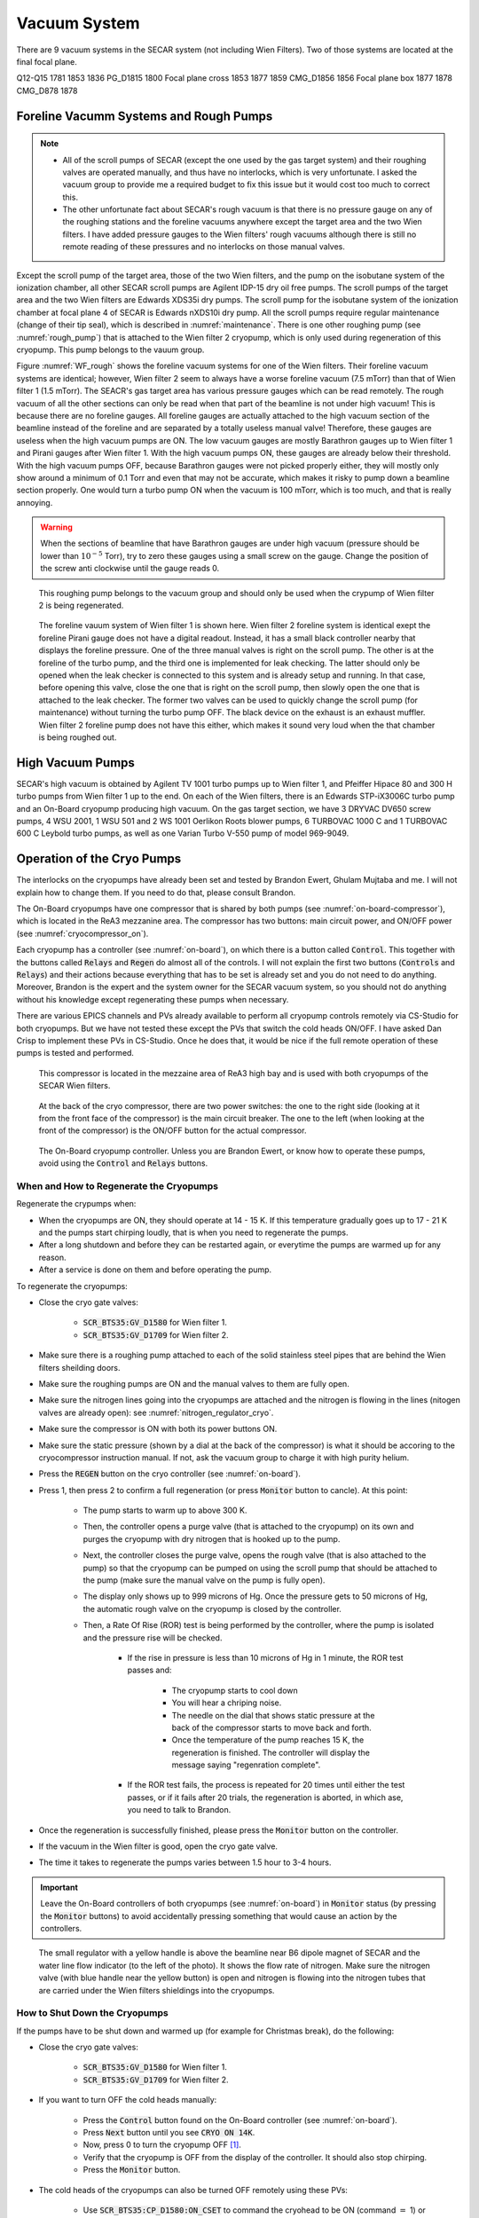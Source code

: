 
Vacuum System
=============

There are 9 vacuum systems in the SECAR system (not including Wien Filters). Two of those systems are located at the final focal plane.

.. list-table:: Title
   :widths: 25 15 15 15 15 15 
   :header-rows: 1

   * - Magnets included	
     - Upstream gate valve (BGV_D)	
     - Downstream gate valve (BGV_D)	
     - Turbo pump (TMP_D)	
     - Pirani /Baratron gauges
     - Cold Cathode gauges (CCG_D)
   * - B1-B2
     - 1483
     - 1515
     - 1497
     - CMG_D1509
     - 1509
   * - B1-B2 (spare)
     - 
     - 
     - 1498		
   * - Hex1-Q3
     - 1515
     - 1529
     - 1515
     - CMG_D1515
     - 1515
   * - Q4-Q6
     - 1529
     - 1575
     - 1568
     - CMG_D1562
     - 1552 and 1562
   * - Q7, WF1, Hex3
     - 1575
     - 1617
     - 1612
     - PG_D1612
     - 1612
   * - Oct1-B6
     - 1617
     - 1685
     - 1638
     - PG_D1658
     - 1658
   * - Q10-Q11
     - 1685
     - 1704
     - 1688
     - PG_D1697
     - 1697
   * - WF2
     - 1704
     - 1741
     - 
     - PG_D1741
     - 1741
   * - DL29 (removable section)
     - 1741
     - 1781
     - 1773
     - PG_D1773
     - 1773

Q12-Q15	1781	1853	1836	PG_D1815	1800
Focal plane cross	1853	1877	1859	CMG_D1856	1856
Focal plane box	1877		1878	CMG_D878	1878


Foreline Vacumm Systems and Rough Pumps
---------------------------------------

.. note::

   - All of the scroll pumps of SECAR (except the one used by the gas target system) and their roughing valves are operated manually, and thus have no interlocks, which is very unfortunate. I asked the vacuum group to provide me a required budget to fix this issue but it would cost too much to correct this. 
   - The other unfortunate fact about SECAR's rough vacuum is that there is no pressure gauge on any of the roughing stations and the foreline vacuums anywhere except the target area and the two Wien filters. I have added pressure gauges to the Wien filters' rough vacuums although there is still no remote reading of these pressures and no interlocks on those manual valves.

Except the scroll pump of the target area, those of the two Wien filters, and the pump on the isobutane system of the ionization chamber, all other SECAR scroll pumps are Agilent IDP-15 dry oil free pumps. The scroll pumps of the target area and the two Wien filters are Edwards XDS35i dry pumps. The scroll pump for the isobutane system of the ionization chamber at focal plane 4 of SECAR is Edwards nXDS10i dry pump. All the scroll pumps require regular maintenance (change of their tip seal), which is described in :numref:`maintenance`. There is one other roughing pump (see :numref:`rough_pump`) that is attached to the Wien filter 2 cryopump, which is only used during regeneration of this cryopump. This pump belongs to the vauum group.

Figure :numref:`WF_rough` shows the foreline vacuum systems for one of the Wien filters. Their foreline vacuum systems are identical; however, Wien filter 2 seem to always have a worse foreline vacuum (7.5 mTorr) than that of Wien filter 1 (1.5 mTorr). The SEACR's gas target area has various pressure gauges which can be read remotely. The rough vacuum of all the other sections can only be read when that part of the beamline is not under high vacuum! This is because there are no foreline gauges. All foreline gauges are actually attached to the high vacuum section of the beamline instead of the foreline and are separated by a totally useless manual valve! Therefore, these gauges are useless when the high vacuum pumps are ON. The low vacuum gauges are mostly Barathron gauges up to Wien filter 1 and Pirani gauges after Wien filter 1. With the high vacuum pumps ON, these gauges are already below their threshold. With the high vacuum pumps OFF, because Barathron gauges were not picked properly either, they will mostly only show around a minimum of 0.1 Torr and even that may not be accurate, which makes it risky to pump down a beamline section properly. One would turn a turbo pump ON when the vacuum is 100 mTorr, which is too much, and that is really annoying.

.. warning::

   When the sections of beamline that have Barathron gauges are under high vacuum (pressure should be lower than :math:`10^{-5}` Torr), try to zero these gauges using a small screw on the gauge. Change the position of the screw anti clockwise until the gauge reads 0. 

.. _rough_pump:
.. figure:: Figures/IMG_3314.jpg
   :width: 50 %

   This roughing pump belongs to the vacuum group and should only be used when the crypump of Wien filter 2 is being regenerated.

.. _WF_rough:
.. figure:: Figures/IMG_3313.jpg
   :width: 50 %

   The foreline vauum system of Wien filter 1 is shown here. Wien filter 2 foreline system is identical exept the foreline Pirani gauge does not have a digital readout. Instead, it has a small black controller nearby that displays the foreline pressure. One of the three manual valves is right on the scroll pump. The other is at the foreline of the turbo pump, and the third one is implemented for leak checking. The latter should only be opened when the leak checker is connected to this system and is already setup and running. In that case, before opening this valve, close the one that is right on the scroll pump, then slowly open the one that is attached to the leak checker. The former two valves can be used to quickly change the scroll pump (for maintenance) without turning the turbo pump OFF. The black device on the exhaust is an exhaust muffler. Wien filter 2 foreline pump does not have this either, which makes it sound very loud when the that chamber is being roughed out. 

High Vacuum Pumps
-----------------

SECAR's high vacuum is obtained by Agilent TV 1001 turbo pumps up to Wien filter 1, and Pfeiffer Hipace 80 and 300 H turbo pumps from Wien filter 1 up to the end. On each of the Wien filters, there is an Edwards STP-iX3006C turbo pump and an On-Board cryopump producing high vacuum. On the gas target section, we have 3 DRYVAC DV650 screw pumps, 4 WSU 2001, 1 WSU 501 and 2 WS 1001 Oerlikon Roots blower pumps, 6 TURBOVAC 1000 C and 1 TURBOVAC 600 C Leybold turbo pumps, as well as one Varian Turbo V-550 pump of model 969-9049.

Operation of the Cryo Pumps
---------------------------

The interlocks on the cryopumps have already been set and tested by Brandon Ewert, Ghulam Mujtaba and me. I will not explain how to change them. If you need to do that, please consult Brandon.

The On-Board cryopumps have one compressor that is shared by both pumps (see :numref:`on-board-compressor`), which is located in the ReA3 mezzanine area. The compressor has two buttons: main circuit power, and ON/OFF power (see :numref:`cryocompressor_on`).

Each cryopump has a controller (see :numref:`on-board`), on which there is a button called :code:`Control`. This together with the buttons called :code:`Relays` and :code:`Regen` do almost all of the controls. I will not explain the first two buttons (:code:`Controls` and :code:`Relays`) and their actions because everything that has to be set is already set and you do not need to do anything. Moreover, Brandon is the expert and the system owner for the SECAR vacuum system, so you should not do anything without his knowledge except regenerating these pumps when necessary.  

There are various EPICS channels and PVs already available to perform all cryopump controls remotely via CS-Studio for both cryopumps. But we have not tested these except the PVs that switch the cold heads ON/OFF. I have asked Dan Crisp to implement these PVs in CS-Studio. Once he does that, it would be nice if the full remote operation of these pumps is tested and performed.

.. _on-board-compressor:
.. figure:: Figures/IMG_3394.jpg
   :width: 50 %

   This compressor is located in the mezzaine area of ReA3 high bay and is used with both cryopumps of the SECAR Wien filters.

.. _cryocompressor_on:
.. figure:: Figures/IMG_3395.jpg
   :width: 50 %

   At the back of the cryo compressor, there are two power switches: the one to the right side (looking at it from the front face of the compressor) is the main circuit breaker. The one to the left (when looking at the front of the compressor) is the ON/OFF button for the actual compressor.

.. _on-board:
.. figure:: Figures/IMG_3393.jpg
   :width: 50 %

   The On-Board cryopump controller. Unless you are Brandon Ewert, or know how to operate these pumps, avoid using the :code:`Control` and :code:`Relays` buttons.

.. _regeneration:

When and How to Regenerate the Cryopumps
~~~~~~~~~~~~~~~~~~~~~~~~~~~~~~~~~~~~~~~~

Regenerate the crypumps when:

- When the cryopumps are ON, they should operate at 14 - 15 K. If this temperature gradually goes up to 17 - 21 K and the pumps start chirping loudly, that is when you need to regenerate the pumps. 
- After a long shutdown and before they can be restarted again, or everytime the pumps are warmed up for any reason.
- After a service is done on them and before operating the pump.

To regenerate the cryopumps:

- Close the cryo gate valves:

    - :code:`SCR_BTS35:GV_D1580` for Wien filter 1.
    - :code:`SCR_BTS35:GV_D1709` for Wien filter 2.
- Make sure there is a roughing pump attached to each of the solid stainless steel pipes that are behind the Wien filters sheilding doors.
- Make sure the roughing pumps are ON and the manual valves to them are fully open.
- Make sure the nitrogen lines going into the cryopumps are attached and the nitrogen is flowing in the lines (nitogen valves are already open): see :numref:`nitrogen_regulator_cryo`.
- Make sure the compressor is ON with both its power buttons ON.
- Make sure the static pressure (shown by a dial at the back of the compressor) is what it should be accoring to the cryocompressor instruction manual. If not, ask the vacuum group to charge it with high purity helium.
- Press the :code:`REGEN` button on the cryo controller (see :numref:`on-board`).
- Press 1, then press 2 to confirm a full regeneration (or press :code:`Monitor` button to cancle). At this point:

    - The pump starts to warm up to above 300 K.
    - Then, the controller opens a purge valve (that is attached to the cryopump) on its own and purges the cryopump with dry nitrogen that is hooked up to the pump.
    - Next, the controller closes the purge valve, opens the rough valve (that is also attached to the pump) so that the cryopump can be pumped on using the scroll pump that should be attached to the pump (make sure the manual valve on the pump is fully open).
    - The display only shows up to 999 microns of Hg. Once the pressure gets to 50 microns of Hg, the automatic rough valve on the cryopump is closed by the controller.
    - Then, a Rate Of Rise (ROR) test is being performed by the controller, where the pump is isolated and the pressure rise will be checked. 
      
        - If the rise in pressure is less than 10 microns of Hg in 1 minute, the ROR test passes and:
         
            - The cryopump starts to cool down
            - You will hear a chriping noise.
            - The needle on the dial that shows static pressure at the back of the compressor starts to move back and forth.
            - Once the temperature of the pump reaches 15 K, the regeneration is finished. The controller will display the message saying "regenration complete".
        - If the ROR test fails, the process is repeated for 20 times until either the test passes, or if it fails after 20 trials, the regeneration is aborted, in which ase, you need to talk to Brandon.
- Once the regeneration is successfully finished, please press the :code:`Monitor` button on the controller.
- If the vacuum in the Wien filter is good, open the cryo gate valve.
- The time it takes to regenerate the pumps varies between 1.5 hour to 3-4 hours.
 
.. important::

   Leave the On-Board controllers of both cryopumps (see :numref:`on-board`) in :code:`Monitor` status (by pressing the :code:`Monitor` buttons) to avoid accidentally pressing something that would cause an action by the controllers.

.. _nitrogen_regulator_cryo:
.. figure:: Figures/IMG_3397.jpg
   :width: 50 %

   The small regulator with a yellow handle is above the beamline near B6 dipole magnet of SECAR and the water line flow indicator (to the left of the photo). It shows the flow rate of nitrogen. Make sure the nitrogen valve (with blue handle near the yellow button) is open and nitrogen is flowing into the nitrogen tubes that are carried under the Wien filters shieldings into the cryopumps.

.. _shutdown_cryo:

How to Shut Down the Cryopumps
~~~~~~~~~~~~~~~~~~~~~~~~~~~~~~

If the pumps have to be shut down and warmed up (for example for Christmas break), do the following:

- Close the cryo gate valves:

    - :code:`SCR_BTS35:GV_D1580` for Wien filter 1.
    - :code:`SCR_BTS35:GV_D1709` for Wien filter 2.
- If you want to turn OFF the cold heads manually:

    - Press the :code:`Control` button found on the On-Board controller (see :numref:`on-board`).
    - Press :code:`Next` button until you see :code:`CRYO ON 14K`.
    - Now, press 0 to turn the cryopump OFF [1]_.
    - Verify that the cryopump is OFF from the display of the controller. It should also stop chirping.
    - Press the :code:`Monitor` button.
- The cold heads of the cryopumps can also be turned OFF remotely using these PVs:

    - Use :code:`SCR_BTS35:CP_D1580:ON_CSET` to command the cryohead to be ON (command :math:`=` 1) or OFF (command :math:`=` 0) for Wien filter 1.
    - Use :code:`SCR_BTS35:CP_D1709:ON_CSET` to command the cryohead to be ON (command :math:`=` 1) or OFF (command :math:`=` 0) for Wien filter 2.
    - After that, verify that the cryopump is OFF from the PVs below. It should also stop chirping:
        
        - Use :code:`SCR_BTS35:CP_D1580:ON_RSET` to read the cryohead status: ON (1) or OFF (0) for Wien filter 1.
        - Use :code:`SCR_BTS35:CP_D1709:ON_RSET` to read the cryohead status: ON (1) or OFF (0) for Wien filter 2.
- Only if you are turning both cryopumps OFF, do the following steps:

    - If both cryopumps are OFF, the needle showing the static pressure at the back of the cryo compressor should be staitionary. 
    - Turn OFF the right button shown in the :numref:`cryocompressor_on` to turn OFF the compressor.
    - Turn OFF the left button shown in the :numref:`cryocompressor_on` to turn OFF the circuit breaker.

SECAR Vacuum System
-------------------

.. |GVopen| image:: Figures/GVopen.PNG
.. |GVclose| image:: Figures/GVclose.PNG

SECAR's vacuum system has three CS-Studio pages:

- The :code:`SECAR_Layout.opi` page (see :numref:`layout`), which shows SECAR as a whole. If you turn ON the toggle button that is labelled as :code:`All` or :code:`Vacuum`, you can see the pressures along each section of the beamline.
- The :code:`Vac. by Type` page under "SECAR Global Controls" (see :numref:`css_vacuum`) shows all the gauges, status of turbo pumps (except the Wien filters turbos) and vacuum interlock status.
- The :code:`GVs` page under "SECAR Global Controls" (see :numref:`css_gvs`) shows the status and interlocks of all the gate valves.
- Dan Crisp is in the process of changing the last two pages, so by the time you read this manual, these pages may not exist anymore and they will look a whole lot more awesome than the clutter you see in :numref:`css_gvs` and :numref:`css_vacuum`.

.. _layout:
.. figure:: Figures/secar_layout.PNG
   :width: 50 %

   This CS-Studio page shows the layout of SECAR, including the vacuum status along each section of SECAR.

.. _css_vacuum:
.. figure:: Figures/vacuum.PNG
   :width: 50 %

   This CS-Studio page shows the status of turbo pumps and gauges along the SECAR beamline.

.. _css_gvs:
.. figure:: Figures/GV.PNG
   :width: 50 %

   This CS-Studio page shows the status of the gate valves and the vacuum interlocks on them.

Generally speaking:

- The beamline gate valves can be opened/closed from the :code:`GVs` page by clicking on Open/Close buttons. If a gate valve is closed, the indicator shows |GVclose| and if it is open, the indicator shows |GVopen|. If a gate valve cannot be opened, it is because there is some interlock that does not allow it to open: for example vacuum on one side is not good enough. Once, the condition that has tripped the interlock is satisfied (for example, by pumping down the section), you need to clear the PLC latch by resetting the corresponding gauge that has tripped the interlock.
- The gauges can be reset by clicking on the small toggle button near "LTCH" (latch) found in the :code:`Vac. by Type` page.
- The gauges can be turned ON/OFF by the same toggle button discussed above.
- The turbo pumps can be turned ON/OFF and be reset using the :code:`Vac. by Type` page.  
- The Wien filter vacuum system is described in :numref:`Wien_filters_vacuum`.
- :code:`CCG` is a cold cathode gauge.
- :code:`PG` is a Pirani gauge.
- :code:`BGV` is a beamline gate valve.
- :code:`TGV` is a turbo gate valve: there are only two of these in the entire SECAR and those are on the Wien filters.
- :code:`RV` is a roughing valve: there are also only two of these in the entire SECAR and those are on the Wien filters.
- Agilent turbo pumps have a feature that is called "soft start". This can be turned ON/OFF from the :code:`Vac. by Type` page. If it is turned ON, it takes a longer time to turn an Agilent turbo pump ON/OFF because the speed goes up/down in steps, and there is a certain amount of time spent in each step.   

Venting Beamline
~~~~~~~~~~~~~~~~

To vent the SECAR beamline sections:

- Make sure both beamline gate valves immediately up- and downstream the section to be vented are closed.
- If there are any detectors in this section, make sure they are debiased.
- Turn OFF the cold cathode gauge of this section. Some sections may have more than 1 cold cathode gauge. Make sure all of them are OFF.
- Turn OFF the turbo pump(s) of that section.
- Wait till they spin down to zero and their speed reduces to 0 Hz.
- Once the turbo pumps are at 0 Hz, close the manual roughing valve(s) to the scroll pump(s) for the section to be vented.
- The roughing pump(s) can be left ON.
- If dry nitrogen is available for that section (this is the case for a large portion of the SECAR beamline):
 
    - Hook up the regulator shown in :numref:`nitrogen_vent_line` to the laboratory dry nitrogen supply line. 
    - Remove the rubber cork attached to the vent valve of the beamline section that is going to be vented.
    - Hook up the other side of the nitrogen hose to the vent valve.
    - Open the valve on the laboratory supply of dry nitrogen.
    - Set the regulator to 5 - 10 psi (or 3 psi if there are fragile target foils in the section).
- If dry nitrogen is not available:
    
    - Remove the rubber cork attached to the vent valve of the beamline section that is going to be vented.
    - Hook up the air filter shown in :numref:`filter_for_vent` to the vent valve.
- Open the vent valve and monitor the pressure gauge (either Pirani or Barathron gauge). The gauges can be read from the :code:`Vac. by Type` page.
- Once the pressure reaches anywhere between 690 Torr (for the Wien filter chambers to 760 Torr), the beamline is vented.
- Close the vent valve.
- If dry nitrogen was used for venting:

    - Close the nitrogen supply valve on the main laboratory nitrogen supply line.
    - Disconnect the tubing.
- Put the robber cork back into the vent valve. This is to avoid leaks caused by the weak welded joints on the vent valves. Most of them leak because they have been over tightened too much.
- Cover the open areas to prevent dust and moisture accumulation in the beamline.

.. attention::

   The section of the beamline containing the MCP detectors **has to** be venten with dry nitrogen. Once the section is vented, keep flowing nitrogen to avoid exposing the MCP detectors to air. 

.. _nitrogen_vent_line:
.. figure:: Figures/IMG_3398.jpg
   :width: 50 %

   Use this tube and its regulator (attached to the beamline stand upstream of the upstream MCP) for venting the SECAR beamline with the laboratory supply of dry nitrogen.

.. _filter_for_vent:
.. figure:: Figures/IMG_3399.jpg
   :width: 50 %

   Use this filter (attached to the beamline stand near the first dipole magnet) for venting those sections, where laboratory dry nitrogen supply line is missing (such as focal plane 2 area).

Venting the Focal Plane 4 Section with the Hybrid Detector Attached
^^^^^^^^^^^^^^^^^^^^^^^^^^^^^^^^^^^^^^^^^^^^^^^^^^^^^^^^^^^^^^^^^^^

To vent this section:

- Make sure the last beamline gate valve of SECAR (:code:`SCR_BTS35:BGV_D1877`) is closed.
- Make sure IC and DSSD detectors are debiased.
- Turn OFF the cold cathode gauge of this section (:code:`SCR_BTS35:CCG_D1878`).
- Leave the valve shown in :numref:`figure5` open.
- Make sure the valve shown in :numref:`figure6` and the other similar valve nearby (both have green handles and are near the beamline as opposed to on the isobutane gas handling system) are both open.
- Make sure the green valves labelled as To/From IC on the isobutane gas handling system are both closed.
- Turn OFF the turbo pump of this section (:code:`SCR_BTS35:TMP_D1878`).
- Wait till it spins down to zero Hz.
- Once the turbo pump is at 0 Hz, close the manual roughing valve to the scroll pump of this section.
- The roughing pump can be left ON.
- Hook up the regulator shown in :numref:`nitrogen_vent_line` to the laboratory dry nitrogen supply line. 
- Open the valve on the laboratory supply of dry nitrogen.
- Set the regulator to 3 psi.
- Remove the rubber cork attached to the vent valve of this beamline section.
- Hook up the other side of the nitrogen hose to the vent valve.
- Open the vent valve **very slowly** and monitor the pressure gauges upstream and downstream the IC detector (upstream gauge can be seen on the gauge controller near B8 dipole, downstream gauge can be read from the isobutane gas handling system, both these gauges are Barathron gauges).
- Once the pressure reaches 720 Torr, close the vent valve.
- Remove the nitrogen tubing and close the laboratory nitrogen supply valve.
- **Slowly** reopen the vent valve and let the beamline be vented slowly with air.
- Close the vent valve when the pressure gauges stop going up.
- Put the robber cork back into the vent valve. This is to avoid leaks caused by the weak welded joint on this vent valve.
- Cover the open areas to prevent dust and moisture accumulation in the beamline.

Pumping Down Beamline
~~~~~~~~~~~~~~~~~~~~~

To pump down the beamline section that is vented:

- Use a new copper gasket on all flanges that were opened.
- Close the open flanges and make sure their bolts are tightened down.
- Close the vent valve(s).
- Put the rubber corks that I have provided in the vent valve's hose.
- Make sure the roughing pump of the section is ON.
- Slowly open the manual roughing valve and listen for any abnormal sound from the scroll pump. If the pump is too loud for too long, you may have a large leak.
- Monitor the pressure gauge in the beamline:

    - If it is a Pirani gauge, wait until it comes down to 50 mTorr before starting the turbo pump.
    - If it is a Barathron gauge, wait until it showes 100 mTorr or 0 before starting the turbo pump.
- Turn ON the turbo pump from the :code:`Vac. by Type` page. 
- When the turbo pump's speed is around 100 to 200 Hz, turn ON the cold cathode gauge on that section.
- Once the turbo pump is at full speed (646 or 650 Hz for the Agilent pumps, 1000 Hz for the pfeiffer turbo pumps), reset the cold cathode gauge and the turbo pump using the :code:`Vac. by Type` page. 

.. warning::

   If the section you are pumping down on is at focal plane 4, where the hybrid detector is:
   
   - Make sure the valve shown in :numref:`figure5` is fully open.
   - Make sure the valve shown in :numref:`figure6` and the other similar valve nearby (both have green handles and are near the beamline as opposed to on the isobutane gas handling system) are both open.
   - Make sure the green valves labelled as To/From IC on the isobutane gas handling system are both closed.
   - Pump down the system from atmospheric pressure very slowly (very slowly open the manual roughing valve) to avoid breaking the ionization chamber's window (3 :math:`{\mu}m` thick Mylar). Once the pressure gets to 5 Torr, open the roughing valve all the way.

How to Change a Vacuum Interlock
~~~~~~~~~~~~~~~~~~~~~~~~~~~~~~~~

If you need to change the threshold set on a vacuum gauge that trips the vacuum interlock set by that gauge, do the following:

- Notify Brandon Ewert.
- Find the gauge controller associated with the desired gauge. Some are in the ReA3 mezzanine area. Some are found near B8 dipole magnet.
- On the correct gauge controller, use the up/down arrow buttons to select the desired gauge. Once the correct gauge is selected, a green LED will be lit for that gauge.
- Press on the :code:`Channel Setup` button.
- The display of the controller changes and will show you some options.
- Using the up/down and left/right buttons, select the relay that has the interlock which you are trying to change. If you do not know which relay this may be, either ask Brandon Ewert or Ghulam Mujtaba. Or, if there is only one relay that is "enabled", it is most likely that one.
- Using the arrow buttons, select the number under the :code:`SET SP` column and in the row with the correct relay number. Once this is selected, the number will be highlighted light blue.
- Press the :code:`Enter` button. This will change the highlight color to black.
- Use the up button to increase the setpoint and the down button to decrease the setpoint. While you are doing this, another column called :code:`Hyst` (hysteresis) will also change. This is normal.
- Once the desired value is reached, release the arrow button.
- Press the :code:`Enter` button again.
- The new interlock threshold is now set.
- Press the :code:`ESC` button.

.. _Wien_filters_vacuum:

Wien Filters Vacuum System
--------------------------

The Wien filters are sensitive equipment and to keep them conditioned for high voltages, one needs to ensure they are kept clean and moisture/dust free. To achieve this, they need to remain under high vacuum at all times. So, try to avoid turning their turbo pumps OFF and/or venting them. 

.. warning::
 
   - **Wien filter chambers should not be vented with air to avoid dust accumulation in the chamber, which will affect conditioning of the filter at HV. Use dry nitrogen to vent if necessary.**
   - If the filters have to be vented and opened, set up the clean room before their chambers are opened.

Venting Wien Filter Chambers
~~~~~~~~~~~~~~~~~~~~~~~~~~~~

To vent the Wien filter chambers:

- Close the up- and downstream beamline gate valves that separate the filter from the rest of the beamline.
- Turn OFF the high voltage on each electrode and both the high voltage power supplies (this assumes that you are a Wien filter operator, in which case, you should know how to do this). **If you are not a Wien filter operator, ask SECAR device physicist, Fernando Montes or Ken Schrock to do this step.**
- Turn OFF the dipole magnet if it is running (this assumes that you are a Wien filter operator, in which case, you should know how to do this). **If you are not a Wien filter operator, ask SECAR device physicist, Fernando Montes or Ken Schrock to do this step.**
- Close the cryo gate valve:

    - :code:`SCR_BTS35:GV_D1580` for Wien filter 1.
    - :code:`SCR_BTS35:GV_D1709` for Wien filter 2.
- Turn OFF the cold cathode gauge:
    
    - :code:`SCR_BTS35:CCG_D1612` for Wien filter 1.
    - :code:`SCR_BTS35:CCG_D1709` for Wien filter 2.
    - This action will close the turbo gate valves:
    
        - :code:`SCR_BTS35:TGV_D1612` for Wien filter 1.
        - :code:`SCR_BTS35:TGV_D1709` for Wien filter 2.
- To be on the safe side:
  
    - Shut down the cryopump (see :numref:`shutdown_cryo`).
    - Shut down the turbopump (see :numref:`shutdown_turbo`).
- If the turbo pump section does not need to be vented, leave the pneumatic roughing valve shown in :numref:`RV` closed. This can be confirmed from the :code:`GVs` CS-Studio page:
        
    - :code:`SCR_BTS35:RV_D1612` for Wien filter 1.
    - :code:`SCR_BTS35:RV_D1709` for Wien filter 2.
- If you have to vent the turbo pump section, once the turbo pump has fully spun down to 0 Hz:
 
    - Close the two already open roughing valves shown in :numref:`WF_rough`.
    - Make sure the third roughing valve shown in :numref:`WF_rough` which is used for leak checking is also closed.
    - Open the pneumatic valve shown in :numref:`RV`.
        
- If the filter has to be vented and opened for maintenance or for troubleshooting:
    
    - Make sure the cleanroom is properly set up and its fan is running for at least 1 day before opening the chambers.
- DO NOT USE AIR TO VENT.
- Use dry nitrogen for venting. The vacuum group can help you set this up. Connect dry nitrogen to the vent valve (see :numref:`WF_vent_valve`).
- Open the vent valve while monitoring the pressure gauge of the system:

    - :code:`SCR_BTS35:PG_D1612` for Wien filter 1.
    - :code:`SCR_BTS35:PG_D1709` for Wien filter 2.
- Once the pressure gauge reaches about 690 Torr, the chamber is vented.
- Close the pneumatic valve shown in :numref:`RV` if you had to open it.
- Close the vent valve (see :numref:`WF_vent_valve`) and insert its provided rubber cork into the vent valve's tube.

.. _RV:
.. figure:: Figures/IMG_3392.jpg
   :width: 50 %

   This pneumatic valve upstream of each Wien filter's turbo pump should only be used when you are roughing out the Wien filter chamber.

.. _WF_vent_valve:
.. figure:: Figures/IMG_3401.jpg
   :width: 50 %

   The valve with a green handle and a rubber cork in it is the vent valve.

.. _shutdown_turbo:

How to Shut Down Wien Filter Turbo Pumps
~~~~~~~~~~~~~~~~~~~~~~~~~~~~~~~~~~~~~~~~

To turn OFF a Wien filter turbo pump:

- Make sure the Wien filter's high voltage is turned OFF. This assumes that you are a Wien filter operator, in which case, you should know how to do this. **If you are not a Wien filter operator, ask SECAR device physicist, Fernando Montes or Ken Schrock to do this step.**
- Make sure the turbo gate valve is closed:

    - :code:`SCR_BTS35:TGV_D1612` for Wien filter 1.
    - :code:`SCR_BTS35:TGV_D1709` for Wien filter 2.
- Turn OFF the cold cathode gauge only if the cryopump is not going to be pumping on the system. If this is not the case, you can leave the cryo gate valve open and leave the cold cathode gauge ON.
- The roughing pump of the Wien filter should be ON (see :numref:`WF_rough`). The operation of this pump is manual.
- The manual valve used for leak checking (the valve that is closed in :numref:`WF_rough`) should be closed while the other two valves shown in the aforementioned photo should be open.
- The pneumatic valve shown in :numref:`RV` should be closed:
    
    - :code:`SCR_BTS35:RV_D1612` for Wien filter 1.
    - :code:`SCR_BTS35:RV_D1709` for Wien filter 2.
- Open the following CS-Studio page:

    - Go to :code:`WF` tab under "SECAR Global Controls" page. 
    - Click on the :code:`Eswards Pumps` button.
    - If the desired turbo is for Wien filter 1, click on the :code:`SCR_BTS35:TMP_D1612` button (see :numref:`WF_turbo_css`).
    - If the desired turbo is for Wien filter 2, click on the :code:`SCR_BTS35:TMP_D1709` button.
- Click on the red :code:`STOP` button.
- Monitor the turbo pump's measured speed. When it is at 0 rpm, the turbo pump is fully OFF.
- Only then, you can close both manual valves that are displayed as open in :numref:`WF_rough`.
- Once the above step is done, turn the roughing pump, that is backing up the turbo pump, OFF if you need to.

.. warning::

   - I think it is best to not leave the turbo pump of a Wien filter OFF for a long time when only the cryopump is pumping on it. The cryopumps are rather small and the chambers may be too big for these pumps to pump alone.

.. _WF_turbo_css:
.. figure:: Figures/edwards.PNG
   :width: 50 %

   This CS-Studio page lets you turn ON/OFF the Wien filters turbo pumps. All the warnings indicators will turn red if the pump's measured speed drops below about 12000 rpm or so.

Pumping Down Wien Filter Chambers
~~~~~~~~~~~~~~~~~~~~~~~~~~~~~~~~~

If a Wien filter chamber is vented and has to be pumped down, do the following:

- Make sure the cooling water for the Wien filter turbo pump is up and running and there are no faults there. This can be verified from the bottom of the :code:`Vac. by Type` tab on the "SECAR Global Controls Page" of CS-Studio shown in :numref:`WF-water`.
- Close the vent valve (see :numref:`WF_vent_valve`) and insert its provided rubber cork into the vent valve's tube.
- The turbo pump should be OFF and its gate valve should be closed.
- The cryopump may or may not be ON but its gate valve should be closed.
- Ensure the scroll pump is ON. The operation of this pump is manual.
- Open the two manual valves that are open in the :numref:`WF_rough` photo: open the one that is on the foreline of the turbo pump first, then slowly open the roughing valve right on the scroll pump. The manual valve used for leak checking has to be kept closed.
- Make sure the foreline pressure visible on the foreline gauge is going down.
- Using the :code:`GVs` tab on the CS-Studio "SECAR Global Controls" page, open the pneumatic valve upstream of the Wien filter's turbo pump shown in :numref:`RV`.
- You are now pumping on the chamber.
- Monitor the Pirani gauge and the foreline gauges (only accessible locally) and ensure the pressures in the chamber and the foreline are going down:
    
    - :code:`SCR_BTS35:PG_D1612` for Wien filter 1.
    - :code:`SCR_BTS35:PG_D1709` for Wien filter 2.
- Let the pressure shown by the Pirani gauge get to 40 - 45 mTorr.
- When the pressure in the chamber measured by the Pirani gauge is around 45 mTorr:

    - Close the pneumatic roughing valve shown in :numref:`RV`. Now, the chamber is isolated from all the pumps. Hopefully, the pressure rise is not going to be more than 5 mTorr before executing the next step, which should ideally take something like 10 minutes. If there is a leak and the pressure rose to above 50 mTorr, you cannot do the next step, so either open the pneumatic valve again and let the pressure go down even more before turning the turbo pump ON, or leak check the system and fix the issue. Make sure the pneumatic roughing valve is closed, before doing the next step.
    - Start the turbo pump of the Wien filter. To do this:

        - Open the :code:`WF` tab under "SECAR Global Controls" page. 
        - Click on the :code:`Eswards Pumps` button.
        - If the desired turbo is for Wien filter 1, click on the :code:`SCR_BTS35:TMP_D1612` button (see :numref:`WF_turbo_css`).
        - If the desired turbo is for Wien filter 2, click on the :code:`SCR_BTS35:TMP_D1709` button.
        - Click on the :code:`RESET` button.
        - Click on the green :code:`START` button.
        - Monitor the turbo pump's measured speed. When it is at 13500 rpm, the turbo pump is fully ON and at speed. The warning indicators will turn green (no fault) when the speed is around 12000 rpm or so.
- Once the turbo pump is up and running at full speed, then you can open the turbo gate valve (using the :code:`GVs` tab of the CS-Studio "SECAR Global Controls" page) only if:

    - The turbo pump has no fault.
    - The turbo pump has to be at its full speed.
    - The pneumatic rough valve shown in :numref:`RV` has to be closed.
    - The pressure in the Wien filter chamber read by the Pirani gauge should be 50 mTorr or below.
    - Using the probe functionality of the CS-Studio (maybe by the time you are reading this, Dan Crisp has implemented this already), send a new value of 1 to this PV: :code:`SCR_BTS35:TGV_D1612:BYP_CMD` (for Wien filter 1) and :code:`SCR_BTS35:TMP_D1709:BYP_CMD` (for Wien filter 2). This will bypass the interlock present on the cold cathode gauge of the Wien filter chamber momentarily (until you turn OFF the bypass) so that you can open the turbo gate valve.
- If all the above conditions are met, open the turbo gate valve by bypassing the interlock on the cold cathode gauge. 
- Once the turbo gate valve is open:

    - Reset the cold cathode gauge.
    - Turn ON the cold cathode gauge.
    - Turn off the turbo gate valve bypass by commanding a new value of 0 to this PV: :code:`SCR_BTS35:TGV_D1612:BYP_CMD` (for Wien filter 1) and :code:`SCR_BTS35:TMP_D1709:BYP_CMD` (for Wien filter 2), which ever is being done.
- Monitor the cold cathode gauge and ensure the pressure is coming down.
- If the cryopump is already ON:

    - Open the cryo gate valve, which can only be accomplished if:

        - The Pirani gauge on the Wien filter chamber is reading below 50 mTorr.
        - The cold cathode gauge on the Wien filter chamber is reading below :math:`1\times10^{-6}` Torr.
        - The cryo cold head is ON.
        - The pneumatic roughing valve shown in :numref:`RV` is closed.
- If the cryopump is OFF, regenerate the pump (see :numref:`regeneration`). Once the regeneration is complete and the cold head of the cryopump is ON and running at 14 - 15 K, open the cryo gate valve only if the 4 conditions mentioned above are met.

.. note::

   The vacuum of the Wien filters is a bit weird. Originally, it had a flaw and this flaw unfortunately remained to be the case even though neither Brandon and his team, nor me liked the way it was set up but we did not get the time to correct this. Maybe this improvment can be done in the future. In any case, the problem is, according to the current interlocks, the Wien filter's turbo pump has to be up and running at full speed and the pneumatic valve shown in :numref:`RV` has to be closed before one can open the turbo gate valve. This is the flaw of these systems because:

    - The chambers are huge and it is not a good practice to open the turbo gate valve to a huge chamber like this when the turbo is already at full speed. This increases the load on the turbo pump suddenly. A better alternative would be to enable the gate valve to the turbo pump to be opened when the turbo's speed is coming up gradually.
    - There is a short time between closing the pneumatic rough valve and turning ON the turbo pump when the chamber is isolated and not being pumped ON.

.. _WF-water:
.. figure:: Figures/WF-water.PNG
   :width: 80 %

   These controls are located in the buttom of the :code:`Vac. by Type` tab of the "SECAR Global Controls" page of CS-Studio. They let you turn ON/OFF and reset the water solenoid valves for the Wien filters turbo pumps. **The solenoid valve of Wien filter 2 is either wired backward or swapped in CS-Studio such that 0 means it is ON and 1 means it is OFF. The solenoid valves need to always be ON, which means Wien filter 1 solenoid should show 1 and Wien filter 2 solenoid should show 0.** I have asked Dan Crisp to take a look at this and correct it if it is a mistake in the EPICS or CS-Studio. The flow of the water has always been about 1.9 Gallons Per Minute (GPM) for Wien filter 1 and about 2.3 GPM for Wien filter 2. You can check the status of the solenoid valves and that of the water lines and their flow by looking at what is shown in :numref:`WF-waterline`, which are located near each Wien filter and above the beamline. While Wien filter 1 has cooling water for both the turbo pump and its Temperature Management System (TMS), the cooling water to the turbo pump (but not to TMS) of Wien filter 2 has been disconnected because of excessive condensation that has happened in the past, which was being problematic to its TMS. This is why, the motor temperature and the TMS temperature for Wien filter 2 are always higher than those in Wien filter 1.

.. _WF-waterline:
.. figure:: Figures/IMG_3404.jpg
   :width: 50 %

   The solenoid valve for the cooling water used with Wien filter turbo pumps is labelled as :code:`SV_D1709`. The other big monitors show the flow of the water. Those valves with blue handle should be open to let the water flow. 

.. _WF_interlocks:

Vacuum Interlocks for the Wien Filters
~~~~~~~~~~~~~~~~~~~~~~~~~~~~~~~~~~~~~~

The interlocks on the turbo pumps gate valves are as follows:

- To be able to open a Wien filter turbo gate valve:

    - Turbo pump should be ON AND running at full speed.
    - There should be no fault with the turbo pump (the faults are the warnings that may be ON visible from the CS-Studio page showing the Edwards turbo pumps for the Wien filters.
    - The pneumatic roughing valves to the chambers need to be closed (see :numref:`RV`).
    - The pressure shown by the Pirani gauges on the Wien filter chambers have to be at 50 mTorr or below.
    - The interlocks on the cold cathode gauges (set to :math:`1\times10^{-6}` Torr) have to be pypassed. To do this:

        - Send a 1 command to the following PVs to enable the bypass: :code:`SCR_BTS35:TGV_D1612:BYP_CMD` (for Wien filter 1) and :code:`SCR_BTS35:TMP_D1709:BYP_CMD` (for Wien filter 2),
        - **Please do not forget to send a 0 command to the above PVs to disable the bypass only after the turbo gate valve is opened AND the cold cathode gauges are turned ON AND if the pressure shown by the cold cathode gauge is below its interlock threshold.**

The interlocks on the cryopumps gate valves are as follows:

- To be able to open a cryo gate valve for a Wien filter:

    - The pressure measured by the Pirani gauge should be 50 mTorr or lower.
    - The high vauum pressure measured by the cold cathode gauge should be below the set points mentioned above.
    - The pneumatic roughing valves to the chambers need to be closed (see :numref:`RV`).
    - The cold heads have to be ON. This is indicated as :code:`CRYO ON 14 K` on the display of the cryopump's control (:numref:`on-board`). These interlock signals are set as follows in the PLC logic:

        - The cold head of the first Wien filter is wired to relay 2 of the On-Board system corresponding to Wien filter 1.
        - The cold head of the second Wien filter is wired to relay 1 of the On-Board system corresponding to Wien filter 2.

The interlocks on the high voltage:

- Before one can turn on the high voltage for each Wien filter, the following vacuum conditions have to be met, or else the HV will be interlocked and disabled:

    - The pressure in the chamber must be below :math:`1\times10^{-6}` Torr. If the pressure rises above this limit, the PLC will disable the HV 0.5 second after the pressure rises above the threshold.
    - If the pressure rises above :math:`5\times10^{-7}` Torr and stays like that for 3 seconds, then the HV will be also disablled. 
    - To enable the HV if these events occur:

        - Reset the cold cathode gauges of each Wien filter (:code:`SCR_BTS35:CCG_D1612` for Wien filter 1 and :code:`SCR_BTS35:CCG_D1709` for Wien filter 2) when the pressure in the chambers is below :math:`5\times10^{-7}` Torr. You should see the green indicators like what is shown in :numref:`WF_reset_CCGs`.

.. _WF_reset_CCGs:
.. figure:: Figures/Reset_CCGS.PNG
   :width: 50 %

   The PVs shown in this image should be both green before one can enable the HV of Wien filter 1. Similar PVs exist for Wien filter 2. Reset the Wien filter cold cathode gauges when the pressure is below :math:`5\times10^{-7}` Torr to be able to apply HV to the Wien filters. The PV shown on the second line refers to whether or not the chamber pressure is below :math:`5\times10^{-7}` Torr. This PV also shows up on the :code:`SECAR_Layout.opi` page together with the readback of each cold cathode gauge on the Wien filters. 

.. [1] Note that if you have to turn it immediately back ON for whatever reason, you need to press 1 before the pump warms up. If it warms up above 65K, which is the temperature for the first stage, I would recommend to let it warm up all the way and then regenerate it (see :numref:`regeneration`) if you have to turn it back ON.
